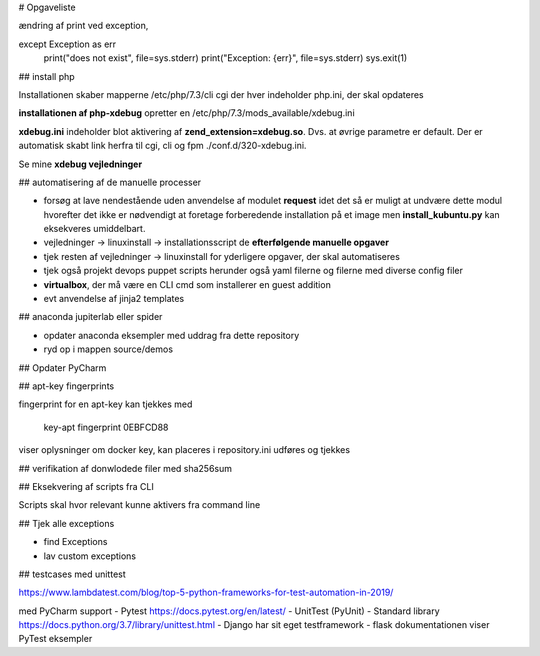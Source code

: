 # Opgaveliste

ændring af print ved exception, 

except Exception as err
    print("does not exist", file=sys.stderr) 
    print("Exception: {err}", file=sys.stderr) 
    sys.exit(1)

## install php

Installationen skaber mapperne /etc/php/7.3/cli cgi der hver indeholder php.ini, der skal opdateres 

.. todo kan opdatere en php.ini fil afventer, at der eksekveres et eksempel, hvor php er installeret

.. todo juster opdatering af install_php.update_php_ini() så den tager en tuple med path til php.ini eksempelvis cli og cgi med date.time og intl.error

**installationen af php-xdebug** opretter en /etc/php/7.3/mods_available/xdebug.ini

**xdebug.ini** indeholder blot aktivering af **zend_extension=xdebug.so**. Dvs. at øvrige parametre er default. Der er automatisk skabt link herfra til cgi, cli og fpm ./conf.d/320-xdebug.ini.

Se mine **xdebug vejledninger**

.. todo hvilke af mine egne parametre er reelt default værdierne

.. todo config.ini i dette projekt er til vagrant og docker instanser, hvad er standard for alm maskiner.

.. todo kan nodejs installeres ved fra scriptet at hente

   - key
   - source_string

   derefter kan opdatering foregå som for mongodb m.fl.

## automatisering af de manuelle processer

- forsøg at lave nendestående uden anvendelse af modulet **request** idet det så er muligt at undvære dette modul hvorefter det ikke er nødvendigt at foretage forberedende installation på et image men **install_kubuntu.py** kan eksekveres umiddelbart.

- vejledninger -> linuxinstall -> installationsscript de **efterfølgende manuelle opgaver**

- tjek resten af vejledninger -> linuxinstall for yderligere opgaver, der skal automatiseres

- tjek også projekt devops puppet scripts herunder også yaml filerne og filerne med diverse config filer

- **virtualbox**, der må være en CLI cmd som installerer en guest addition

- evt anvendelse af jinja2 templates

## anaconda jupiterlab eller spider

- opdater anaconda eksempler med uddrag fra dette repository

- ryd op i mappen source/demos

## Opdater PyCharm

## apt-key fingerprints

fingerprint for en apt-key kan tjekkes med

    key-apt fingerprint 0EBFCD88
    
viser oplysninger om docker key, kan placeres i repository.ini udføres og tjekkes

## verifikation af donwlodede filer med sha256sum

##  Eksekvering af scripts fra CLI

Scripts skal hvor relevant kunne aktivers fra command line

## Tjek alle exceptions

- find Exceptions
- lav custom exceptions

## testcases med unittest

https://www.lambdatest.com/blog/top-5-python-frameworks-for-test-automation-in-2019/

med PyCharm support
- Pytest https://docs.pytest.org/en/latest/
- UnitTest (PyUnit) - Standard library https://docs.python.org/3.7/library/unittest.html
- Django har sit eget testframework
- flask dokumentationen viser PyTest eksempler
